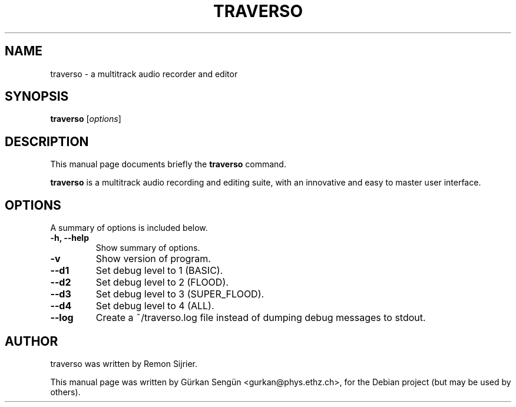 .TH TRAVERSO 1 "November  5, 2007"
.SH NAME
traverso \- a multitrack audio recorder and editor
.SH SYNOPSIS
.B traverso
.RI [ options ]
.SH DESCRIPTION
This manual page documents briefly the
.B traverso
command.
.PP
\fBtraverso\fP is a multitrack audio recording and editing 
suite, with an innovative and easy to master user interface.
.SH OPTIONS
A summary of options is included below.
.TP
.B \-h, \-\-help
Show summary of options.
.TP
.B \-v
Show version of program.
.TP
.B \-\-d1
Set debug level to 1 (BASIC).
.TP
.B \-\-d2
Set debug level to 2 (FLOOD).
.TP
.B \-\-d3
Set debug level to 3 (SUPER_FLOOD).
.TP
.B \-\-d4
Set debug level to 4 (ALL).
.TP
.B \-\-log
Create a ~/traverso.log file instead of dumping debug messages to stdout.
.SH AUTHOR
traverso was written by Remon Sijrier.
.PP
This manual page was written by G\[:u]rkan Seng\[:u]n <gurkan@phys.ethz.ch>,
for the Debian project (but may be used by others).
